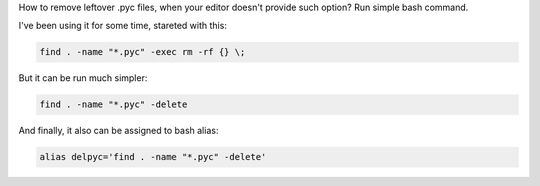 .. title: Delete all the .pyc!
.. slug: delete-all-the-pyc
.. date: 2013/04/02 18:14:49
.. tags: tip,python,bash
.. link:
.. description: A tip to remove leftoer .pyc files.


How to remove leftover .pyc files, when your editor doesn't provide such option? Run simple bash command.

.. TEASER_END

I've been using it for some time, stareted with this:

.. code-block:: bash

    find . -name "*.pyc" -exec rm -rf {} \;

But it can be run much simpler:

.. code-block:: bash

    find . -name "*.pyc" -delete

And finally, it also can be assigned to bash alias:

.. code-block:: bash

    alias delpyc='find . -name "*.pyc" -delete'

